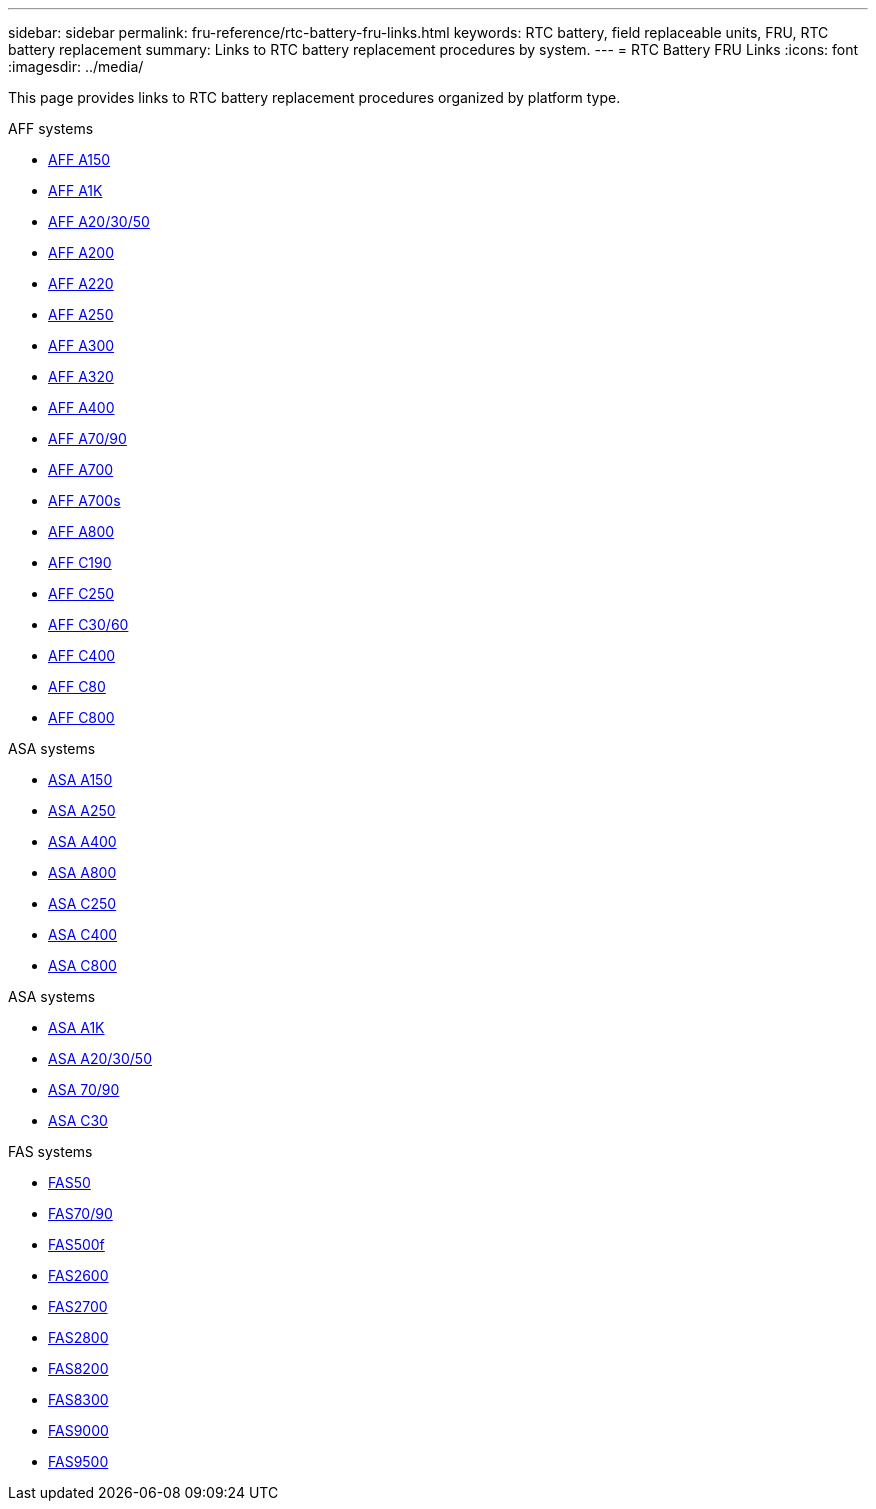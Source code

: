 ---
sidebar: sidebar
permalink: fru-reference/rtc-battery-fru-links.html
keywords: RTC battery, field replaceable units, FRU, RTC battery replacement
summary: Links to RTC battery replacement procedures by system.
---
= RTC Battery FRU Links
:icons: font
:imagesdir: ../media/

[.lead]
This page provides links to RTC battery replacement procedures organized by platform type.

[role="tabbed-block"]
====
.AFF systems
--
* link:../a150/rtc-battery-replace.html[AFF A150^]
* link:../a1k/rtc-battery-replace.html[AFF A1K^]
* link:../a20-30-50/rtc-battery-replace.html[AFF A20/30/50^]
* link:../a200/rtc-battery-replace.html[AFF A200^]
* link:../a220/rtc-battery-replace.html[AFF A220^]
* link:../a250/rtc-battery-replace.html[AFF A250^]
* link:../a300/rtc-battery-replace.html[AFF A300^]
* link:../a320/rtc-battery-replace.html[AFF A320^]
* link:../a400/rtc-battery-replace.html[AFF A400^]
* link:../a70-90/rtc-battery-replace.html[AFF A70/90^]
* link:../a700/rtc-battery-replace.html[AFF A700^]
* link:../a700s/rtc-battery-replace.html[AFF A700s^]
* link:../a800/rtc-battery-replace.html[AFF A800^]
* link:../c190/rtc-battery-replace.html[AFF C190^]
* link:../c250/rtc-battery-replace.html[AFF C250^]
* link:../c30-60/rtc-battery-replace.html[AFF C30/60^]
* link:../c400/rtc-battery-replace.html[AFF C400^]
* link:../c80/rtc-battery-replace.html[AFF C80^]
* link:../c800/rtc-battery-replace.html[AFF C800^]
--

.ASA systems
--
* link:../asa150/rtc-battery-replace.html[ASA A150^]
* link:../asa250/rtc-battery-replace.html[ASA A250^]
* link:../asa400/rtc-battery-replace.html[ASA A400^]
* link:../asa800/rtc-battery-replace.html[ASA A800^]
* link:../asa-c250/rtc-battery-replace.html[ASA C250^]
* link:../asa-c400/rtc-battery-replace.html[ASA C400^]
* link:../asa-c800/rtc-battery-replace.html[ASA C800^]
--

.ASA systems
--
* link:../asa-r2-a1k/rtc-battery-replace.html[ASA A1K^]
* link:../asa-r2-a20-30-50/rtc-battery-replace.html[ASA A20/30/50^]
* link:../asa-r2-70-90/rtc-battery-replace.html[ASA 70/90^]
* link:../asa-r2-c30/rtc-battery-replace.html[ASA C30^]
--

.FAS systems
--
* link:../fas50/rtc-battery-replace.html[FAS50^]
* link:../fas-70-90/rtc-battery-replace.html[FAS70/90^]
* link:../fas500f/rtc-battery-replace.html[FAS500f^]
* link:../fas2600/rtc-battery-replace.html[FAS2600^]
* link:../fas2700/rtc-battery-replace.html[FAS2700^]
* link:../fas2800/rtc-battery-replace.html[FAS2800^]
* link:../fas8200/rtc-battery-replace.html[FAS8200^]
* link:../fas8300/rtc-battery-replace.html[FAS8300^]
* link:../fas9000/rtc-battery-replace.html[FAS9000^]
* link:../fas9500/rtc_battery_replace.html[FAS9500^]
--
====

// 2025-09-18: ontap-systems-internal/issues/769